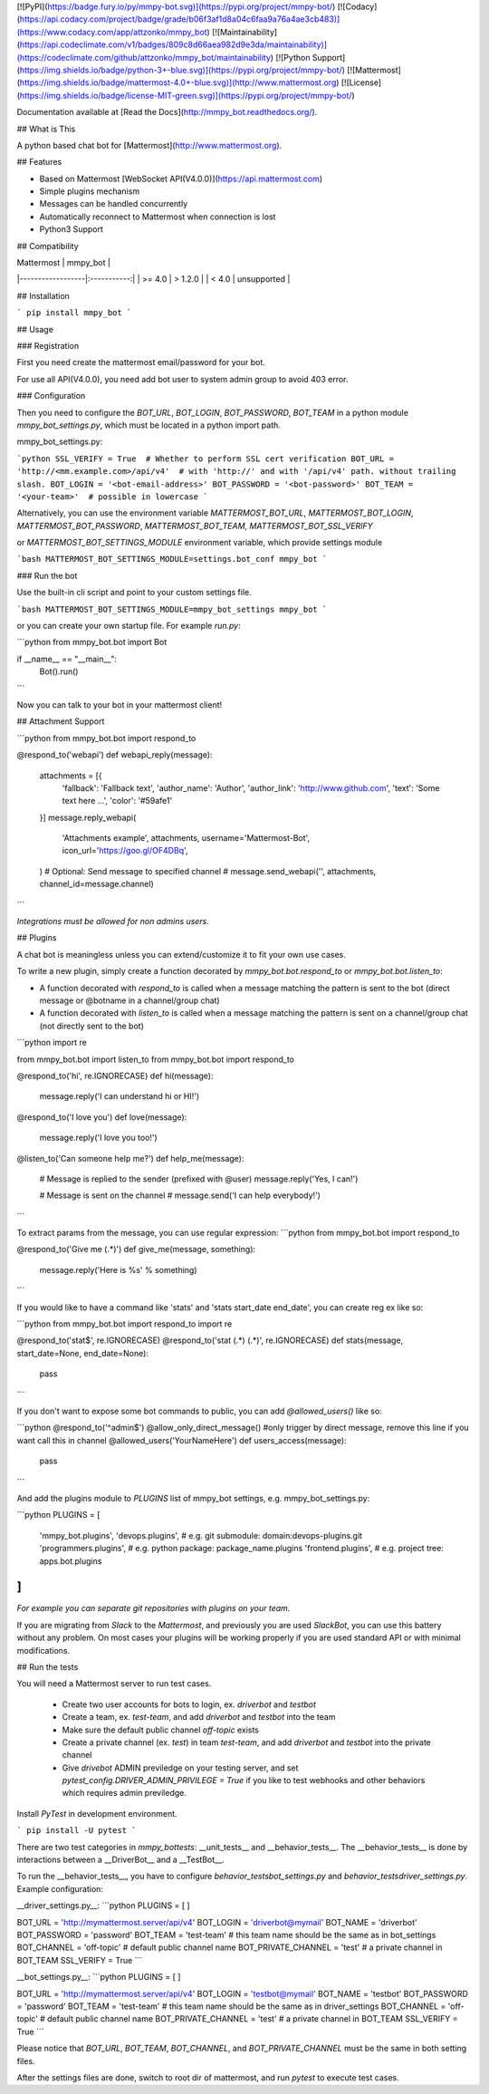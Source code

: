 [![PyPI](https://badge.fury.io/py/mmpy-bot.svg)](https://pypi.org/project/mmpy-bot/)
[![Codacy](https://api.codacy.com/project/badge/grade/b06f3af1d8a04c6faa9a76a4ae3cb483)](https://www.codacy.com/app/attzonko/mmpy_bot)
[![Maintainability](https://api.codeclimate.com/v1/badges/809c8d66aea982d9e3da/maintainability)](https://codeclimate.com/github/attzonko/mmpy_bot/maintainability)
[![Python Support](https://img.shields.io/badge/python-3+-blue.svg)](https://pypi.org/project/mmpy-bot/)
[![Mattermost](https://img.shields.io/badge/mattermost-4.0+-blue.svg)](http://www.mattermost.org)
[![License](https://img.shields.io/badge/license-MIT-green.svg)](https://pypi.org/project/mmpy-bot/)

Documentation available at [Read the Docs](http://mmpy_bot.readthedocs.org/).


## What is This

A python based chat bot for [Mattermost](http://www.mattermost.org).

## Features

* Based on Mattermost [WebSocket API(V4.0.0)](https://api.mattermost.com)
* Simple plugins mechanism
* Messages can be handled concurrently
* Automatically reconnect to Mattermost when connection is lost
* Python3 Support


## Compatibility

|    Mattermost    |  mmpy_bot   |
|------------------|:-----------:|
|     >= 4.0       |  > 1.2.0    |
|     <  4.0       | unsupported |


## Installation

```
pip install mmpy_bot
```

## Usage

### Registration

First you need create the mattermost email/password for your bot.

For use all API(V4.0.0), you need add bot user to system admin group to avoid 403 error. 

### Configuration

Then you need to configure the `BOT_URL`, `BOT_LOGIN`, `BOT_PASSWORD`, `BOT_TEAM` in a python module
`mmpy_bot_settings.py`, which must be located in a python import path.


mmpy_bot_settings.py:

```python
SSL_VERIFY = True  # Whether to perform SSL cert verification
BOT_URL = 'http://<mm.example.com>/api/v4'  # with 'http://' and with '/api/v4' path. without trailing slash.
BOT_LOGIN = '<bot-email-address>'
BOT_PASSWORD = '<bot-password>'
BOT_TEAM = '<your-team>'  # possible in lowercase
```

Alternatively, you can use the environment variable `MATTERMOST_BOT_URL`,
`MATTERMOST_BOT_LOGIN`, `MATTERMOST_BOT_PASSWORD`, `MATTERMOST_BOT_TEAM`,
`MATTERMOST_BOT_SSL_VERIFY`

or `MATTERMOST_BOT_SETTINGS_MODULE` environment variable, which provide settings module

```bash
MATTERMOST_BOT_SETTINGS_MODULE=settings.bot_conf mmpy_bot
```


### Run the bot

Use the built-in cli script and point to your custom settings file.

```bash
MATTERMOST_BOT_SETTINGS_MODULE=mmpy_bot_settings mmpy_bot
```

or you can create your own startup file. For example `run.py`:

```python
from mmpy_bot.bot import Bot


if __name__ == "__main__":
    Bot().run()
```

Now you can talk to your bot in your mattermost client!



## Attachment Support

```python
from mmpy_bot.bot import respond_to


@respond_to('webapi')
def webapi_reply(message):
    attachments = [{
        'fallback': 'Fallback text',
        'author_name': 'Author',
        'author_link': 'http://www.github.com',
        'text': 'Some text here ...',
        'color': '#59afe1'
    }]
    message.reply_webapi(
        'Attachments example', attachments,
        username='Mattermost-Bot',
        icon_url='https://goo.gl/OF4DBq',
    )
    # Optional: Send message to specified channel
    # message.send_webapi('', attachments, channel_id=message.channel)
```

*Integrations must be allowed for non admins users.*

## Plugins

A chat bot is meaningless unless you can extend/customize it to fit your own use cases.

To write a new plugin, simply create a function decorated by `mmpy_bot.bot.respond_to` or `mmpy_bot.bot.listen_to`:

- A function decorated with `respond_to` is called when a message matching the pattern is sent to the bot (direct message or @botname in a channel/group chat)
- A function decorated with `listen_to` is called when a message matching the pattern is sent on a channel/group chat (not directly sent to the bot)

```python
import re

from mmpy_bot.bot import listen_to
from mmpy_bot.bot import respond_to


@respond_to('hi', re.IGNORECASE)
def hi(message):
    message.reply('I can understand hi or HI!')


@respond_to('I love you')
def love(message):
    message.reply('I love you too!')


@listen_to('Can someone help me?')
def help_me(message):
    # Message is replied to the sender (prefixed with @user)
    message.reply('Yes, I can!')

    # Message is sent on the channel
    # message.send('I can help everybody!')
```

To extract params from the message, you can use regular expression:
```python
from mmpy_bot.bot import respond_to


@respond_to('Give me (.*)')
def give_me(message, something):
    message.reply('Here is %s' % something)
```

If you would like to have a command like 'stats' and 'stats start_date end_date', you can create reg ex like so:

```python
from mmpy_bot.bot import respond_to
import re


@respond_to('stat$', re.IGNORECASE)
@respond_to('stat (.*) (.*)', re.IGNORECASE)
def stats(message, start_date=None, end_date=None):
    pass
```

If you don't want to expose some bot commands to public, you can add `@allowed_users()` like so:

```python
@respond_to('^admin$')
@allow_only_direct_message() #only trigger by direct message, remove this line if you want call this in channel
@allowed_users('YourNameHere')
def users_access(message):
    pass
```

And add the plugins module to `PLUGINS` list of mmpy_bot settings, e.g. mmpy_bot_settings.py:

```python
PLUGINS = [
    'mmpy_bot.plugins',
    'devops.plugins',          # e.g. git submodule:  domain:devops-plugins.git
    'programmers.plugins',     # e.g. python package: package_name.plugins
    'frontend.plugins',        # e.g. project tree:   apps.bot.plugins
]
```
*For example you can separate git repositories with plugins on your team.*


If you are migrating from `Slack` to the `Mattermost`, and previously you are used `SlackBot`,
you can use this battery without any problem. On most cases your plugins will be working properly
if you are used standard API or with minimal modifications.

## Run the tests

You will need a Mattermost server to run test cases. 

 * Create two user accounts for bots to login, ex. `driverbot` and `testbot`
 * Create a team, ex. `test-team`, and add `driverbot` and `testbot` into the team
 * Make sure the default public channel `off-topic` exists
 * Create a private channel (ex. `test`) in team `test-team`, and add `driverbot` and `testbot` into the private channel
 * Give `drivebot` ADMIN previledge on your testing server, and set `pytest_config.DRIVER_ADMIN_PRIVILEGE = True` if you like to test webhooks and other behaviors which requires admin previledge.

Install `PyTest` in development environment.

```
pip install -U pytest
```

There are two test categories in `mmpy_bot\tests`: __unit_tests__ and __behavior_tests__. The __behavior_tests__ is done by interactions between a __DriverBot__ and a __TestBot__.

To run the __behavior_tests__, you have to configure `behavior_tests\bot_settings.py` and `behavior_tests\driver_settings.py`. Example configuration:

__driver_settings.py__:
```python
PLUGINS = [
]

BOT_URL = 'http://mymattermost.server/api/v4'
BOT_LOGIN = 'driverbot@mymail'
BOT_NAME = 'driverbot'
BOT_PASSWORD = 'password'
BOT_TEAM = 'test-team'  # this team name should be the same as in bot_settings
BOT_CHANNEL = 'off-topic' # default public channel name
BOT_PRIVATE_CHANNEL = 'test' # a private channel in BOT_TEAM
SSL_VERIFY = True
```

__bot_settings.py__:
```python
PLUGINS = [
]

BOT_URL = 'http://mymattermost.server/api/v4'
BOT_LOGIN = 'testbot@mymail'
BOT_NAME = 'testbot'
BOT_PASSWORD = 'password'
BOT_TEAM = 'test-team'  # this team name should be the same as in driver_settings
BOT_CHANNEL = 'off-topic'   # default public channel name
BOT_PRIVATE_CHANNEL = 'test' # a private channel in BOT_TEAM
SSL_VERIFY = True
```

Please notice that `BOT_URL`, `BOT_TEAM`, `BOT_CHANNEL`, and `BOT_PRIVATE_CHANNEL` must be the same in both setting files.

After the settings files are done, switch to root dir of mattermost, and run `pytest` to execute test cases.


